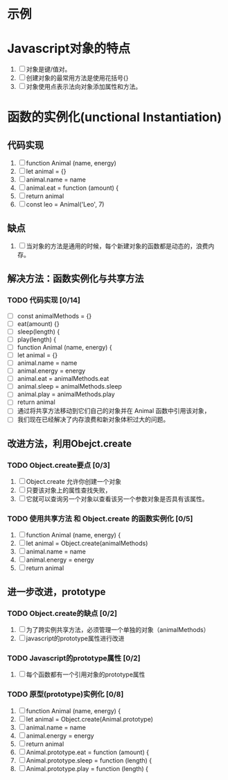 * 示例
* Javascript对象的特点
1. [ ] 对象是键/值对。
2. [ ] 创建对象的最常用方法是使用花括号{}
3. [ ] 对象使用点表示法向对象添加属性和方法。
* 函数的实例化(unctional Instantiation)
** 代码实现
1. [ ] function Animal (name, energy)
2. [ ] let animal = {}
3. [ ] animal.name = name
4. [ ] animal.eat = function (amount) {
5. [ ] return animal
6. [ ] const leo = Animal('Leo', 7)
** 缺点
1. [ ] 当对象的方法是通用的时候，每个新建对象的函数都是动态的，浪费内存。
** 解决方法：函数实例化与共享方法
*** TODO 代码实现 [0/14]
- [ ] const animalMethods = {}
- [ ] eat(amount) {}
- [ ] sleep(length) {
- [ ] play(length) {
- [ ] function Animal (name, energy) {
- [ ] let animal = {}
- [ ] animal.name = name
- [ ] animal.energy = energy
- [ ] animal.eat = animalMethods.eat
- [ ] animal.sleep = animalMethods.sleep
- [ ] animal.play = animalMethods.play
- [ ] return animal
- [ ] 通过将共享方法移动到它们自己的对象并在 Animal 函数中引用该对象，
- [ ] 我们现在已经解决了内存浪费和新对象体积过大的问题。
** 改进方法，利用Obejct.create
*** TODO Object.create要点 [0/3]
1. [ ] Object.create 允许你创建一个对象
2. [ ] 只要该对象上的属性查找失败，
3. [ ] 它就可以查询另一个对象以查看该另一个参数对象是否具有该属性。
*** TODO 使用共享方法 和 Object.create 的函数实例化 [0/5]
1. [ ] function Animal (name, energy) {
2. [ ] let animal = Object.create(animalMethods)
3. [ ] animal.name = name
4. [ ] animal.energy = energy
5. [ ] return animal
** 进一步改进，prototype
*** TODO Object.create的缺点 [0/2]
1. [ ] 为了跨实例共享方法，必须管理一个单独的对象（animalMethods）
2. [ ] javascript的prototype属性进行改进
*** TODO Javascript的prototype属性 [0/2]
1. [ ] 每个函数都有一个引用对象的prototype属性
*** TODO 原型(prototype)实例化 [0/8]
1. [ ] function Animal (name, energy) {
2. [ ] let animal = Object.create(Animal.prototype)
3. [ ] animal.name = name
4. [ ] animal.energy = energy
5. [ ] return animal
6. [ ] Animal.prototype.eat = function (amount) {
7. [ ] Animal.prototype.sleep = function (length) {
8. [ ] Animal.prototype.play = function (length) {

